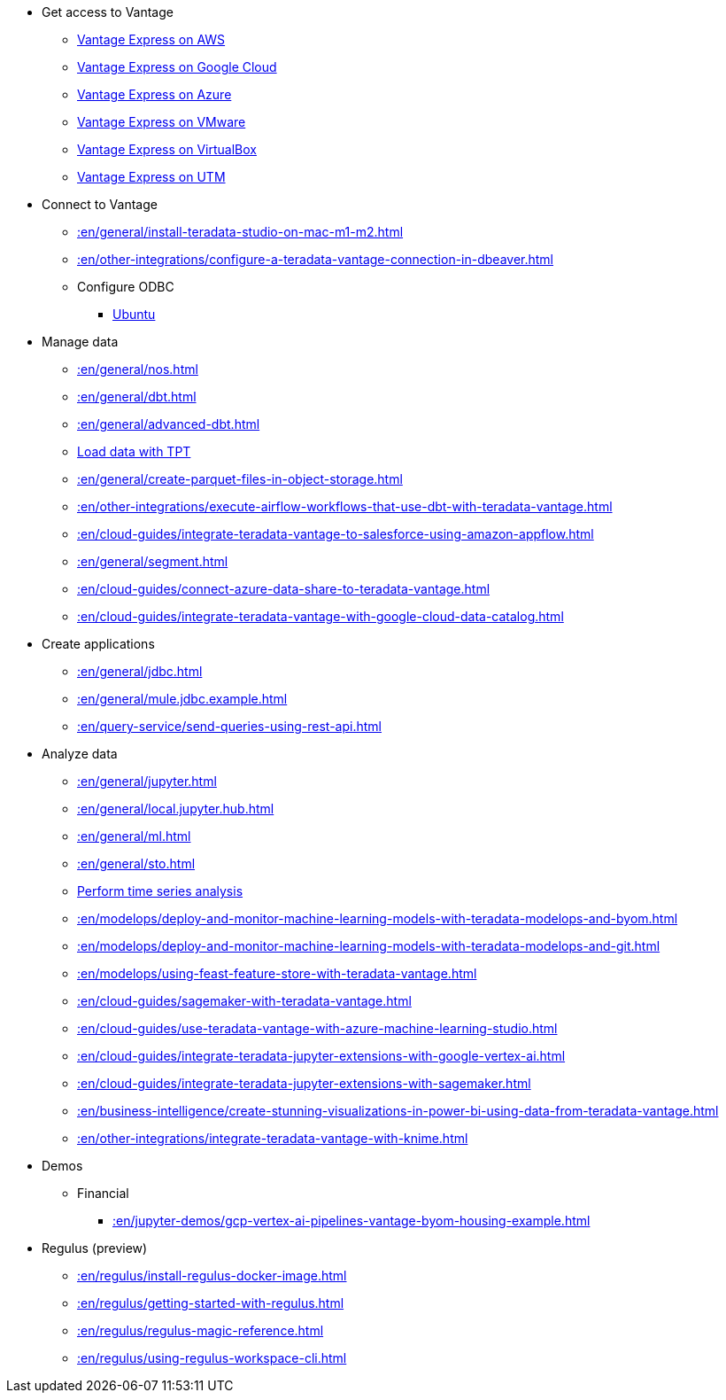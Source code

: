* Get access to Vantage
** xref::en/general/run-vantage-express-on-aws.adoc[Vantage Express on AWS]
** xref::en/general/vantage.express.gcp.adoc[Vantage Express on Google Cloud]
** xref::en/general/run-vantage-express-on-microsoft-azure.adoc[Vantage Express on Azure]
** xref::en/general/getting.started.vmware.adoc[Vantage Express on VMware]
** xref::en/general/getting.started.vbox.adoc[Vantage Express on VirtualBox]
** xref::en/general/getting.started.utm.adoc[Vantage Express on UTM]

* Connect to Vantage
** xref::en/general/install-teradata-studio-on-mac-m1-m2.adoc[]
** xref::en/other-integrations/configure-a-teradata-vantage-connection-in-dbeaver.adoc[]
** Configure ODBC
*** xref::en/general/odbc.ubuntu.adoc[Ubuntu]

* Manage data
** xref::en/general/nos.adoc[]
** xref::en/general/dbt.adoc[]
** xref::en/general/advanced-dbt.adoc[]
** xref::en/tools-and-utilities/run-bulkloads-efficiently-with-teradata-parallel-transporter.adoc[Load data with TPT]
** xref::en/general/create-parquet-files-in-object-storage.adoc[]
** xref::en/other-integrations/execute-airflow-workflows-that-use-dbt-with-teradata-vantage.adoc[]
** xref::en/cloud-guides/integrate-teradata-vantage-to-salesforce-using-amazon-appflow.adoc[]
** xref::en/general/segment.adoc[]
** xref::en/cloud-guides/connect-azure-data-share-to-teradata-vantage.adoc[]
** xref::en/cloud-guides/integrate-teradata-vantage-with-google-cloud-data-catalog.adoc[]

* Create applications
** xref::en/general/jdbc.adoc[]
** xref::en/general/mule.jdbc.example.adoc[]
** xref::en/query-service/send-queries-using-rest-api.adoc[]

* Analyze data
** xref::en/general/jupyter.adoc[]
** xref::en/general/local.jupyter.hub.adoc[]
** xref::en/general/ml.adoc[]
** xref::en/general/sto.adoc[]
** xref::en/general/perform-time-series-analysis-using-teradata-vantage.adoc[Perform time series analysis]
** xref::en/modelops/deploy-and-monitor-machine-learning-models-with-teradata-modelops-and-byom.adoc[]
** xref::en/modelops/deploy-and-monitor-machine-learning-models-with-teradata-modelops-and-git.adoc[]
** xref::en/modelops/using-feast-feature-store-with-teradata-vantage.adoc[]
** xref::en/cloud-guides/sagemaker-with-teradata-vantage.adoc[]
** xref::en/cloud-guides/use-teradata-vantage-with-azure-machine-learning-studio.adoc[]
** xref::en/cloud-guides/integrate-teradata-jupyter-extensions-with-google-vertex-ai.adoc[]
** xref::en/cloud-guides/integrate-teradata-jupyter-extensions-with-sagemaker.adoc[]
** xref::en/business-intelligence/create-stunning-visualizations-in-power-bi-using-data-from-teradata-vantage.adoc[]
** xref::en/other-integrations/integrate-teradata-vantage-with-knime.adoc[]

* Demos
** Financial
*** xref::en/jupyter-demos/gcp-vertex-ai-pipelines-vantage-byom-housing-example.adoc[]

* Regulus (preview)
** xref::en/regulus/install-regulus-docker-image.adoc[]
** xref::en/regulus/getting-started-with-regulus.adoc[]
** xref::en/regulus/regulus-magic-reference.adoc[]
** xref::en/regulus/using-regulus-workspace-cli.adoc[]